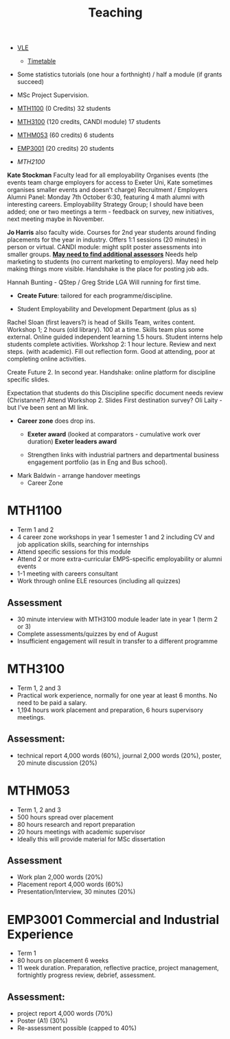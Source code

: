 :PROPERTIES:
:ID:       612682b5-8d55-4401-ba8e-fcc38057b82a
:END:
#+title: Teaching



-  [[https://ele.exeter.ac.uk/my/][VLE]]
 - [[https://mytimetable.exeter.ac.uk/schedule][Timetable]]

- Some statistics tutorials (one hour a forthnight) / half a module (if grants succeed)
- MSc Project Supervision.

- [[https://www.exeter.ac.uk/study/studyinformation/modules/info/?moduleCode=MTH1100&ay=2024&sys=1][MTH1100]] (0 Credits) 32 students
- [[https://www.exeter.ac.uk/study/studyinformation/modules/info/?moduleCode=MTH3100&ay=2024/5&sys=1][MTH3100]] (120 credits, CANDI module) 17 students
- [[https://www.exeter.ac.uk/study/studyinformation/modules/info/?moduleCode=MTHM053&ay=2024&sys=1][MTHM053]] (60 credits) 6 students
- [[https://www.exeter.ac.uk/study/studyinformation/modules/info/?moduleCode=EMP3001&ay=2024&sys=1][EMP3001]] (20 credits) 20 students
- [[Dont know][MTH2100]]


*Kate Stockman* Faculty lead for all employability
Organises events (the events team charge employers for access to Exeter Uni, Kate sometimes organises smaller events and doesn't charge)
Recruitment / Employers
Alumni Panel: Monday 7th October 6:30, featuring 4 math alumni with interesting careers.
Employability Strategy Group; I should have been added; one or two meetings a term - feedback on survey, new initiatives, next meeting maybe in November.



*Jo Harris* also faculty wide.  Courses for 2nd year students around finding placements for the year in industry. Offers 1:1 sessions (20 minutes) in person or virtual. 
CANDI module: might split poster assessments into smaller groups.
*_May need to find additional assessors_*
Needs help marketing to students (no current marketing to employers).
May need help making things more visible.
Handshake is the place for posting job ads.

Hannah Bunting - QStep / Greg Stride LGA 
  Will running for first time.
 - *Create Future*: tailored for each programme/discipline.
-   Student Employability and Development Department (plus as s)
Rachel Sloan (first leavers?) is head of Skills Team, writes content. Workshop 1; 2 hours (old library). 100 at a time. Skills team plus some external. Online guided independent learning 1.5 hours.
Student interns help students complete activities.
Workshop 2: 1 hour lecture. Review and next steps.  (with academic). Fill out reflection form.
Good at attending, poor at completing online activities.

Create Future 2. In second year.
Handshake: online platform for discipline specific slides.

Expectation that students do this
Discipline specific document needs review (Christanne?)
Attend Workshop 2.
Slides
First destination survey? Oli Laity - but I've been sent an MI link.

- *Career zone* does drop ins.
  - *Exeter award* (looked at comparators - cumulative work over duration) *Exeter leaders award*

  - Strengthen links with industrial partners and departmental business engagement portfolio (as in Eng and Bus school).
- Mark Baldwin - arrange handover meetings
  - Career Zone

    

  
* MTH1100
- Term 1 and 2
- 4 career zone workshops in year 1 semester 1 and 2 including CV and job application skills, searching for internships
- Attend specific sessions for this module
- Attend 2 or more extra-curricular EMPS-specific employability or alumni events
- 1-1 meeting with careers consultant
- Work through online ELE resources (including all quizzes)
** Assessment
- 30 minute interview with MTH3100 module leader late in year 1 (term 2 or 3)
- Complete assessments/quizzes by end of August
- Insufficient engagement will result in transfer to a different programme
* MTH3100
- Term 1, 2 and 3
- Practical work experience, normally for one year at least 6 months. No need to be paid a salary.
- 1,194 hours work placement and preparation, 6 hours supervisory meetings.

** Assessment:
- technical report 4,000 words (60%), journal 2,000 words (20%), poster, 20 minute discussion (20%)


* MTHM053
- Term 1, 2 and 3
- 500 hours spread over placement
- 80 hours research and report preparation
- 20 hours meetings with academic supervisor
- Ideally this will provide material for MSc dissertation
** Assessment
- Work plan 2,000 words (20%)
- Placement report 4,000 words (60%)
- Presentation/Interview, 30 minutes (20%)

* EMP3001 Commercial and Industrial Experience
- Term 1
- 80 hours on placement 6 weeks
- 11 week duration. Preparation, reflective practice, project management, fortnightly progress review, debrief, assessment.
** Assessment:
- project report 4,000 words (70%)
- Poster (A1) (30%)
- Re-assessment possible (capped to 40%)


